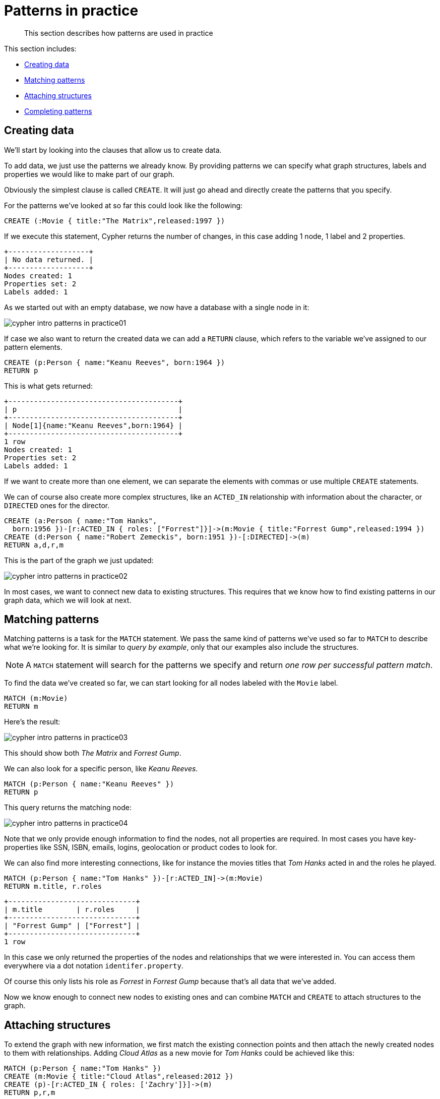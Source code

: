 :description: This section describes how patterns are used in practice
[[cypher-intro-patterns-in-practice]]
= Patterns in practice

[abstract]
--
This section describes how patterns are used in practice
--

This section includes:

* xref::/cypher-intro/patterns-in-practice.adoc#cypher-intro-patterns-in-practice-creating-data[Creating data]
* xref::/cypher-intro/patterns-in-practice.adoc#cypher-intro-patterns-in-practice-matching-patterns[Matching patterns]
* xref::/cypher-intro/patterns-in-practice.adoc#cypher-intro-patterns-in-practice-attaching-structures[Attaching structures]
* xref::/cypher-intro/patterns-in-practice.adoc#cypher-intro-patterns-in-practice-completing-patterns[Completing patterns]


[[cypher-intro-patterns-in-practice-creating-data]]
== Creating data


We'll start by looking into the clauses that allow us to create data.


To add data, we just use the patterns we already know.
By providing patterns we can specify what graph structures, labels and properties we would like to make part of our graph.


Obviously the simplest clause is called `CREATE`.
It will just go ahead and directly create the patterns that you specify.


For the patterns we've looked at so far this could look like the following:


[source,cypher, indent=0]
----
CREATE (:Movie { title:"The Matrix",released:1997 })
----




If we execute this statement, Cypher returns the number of changes, in this case adding 1 node, 1 label and 2 properties.


[queryresult]
----
+-------------------+
| No data returned. |
+-------------------+
Nodes created: 1
Properties set: 2
Labels added: 1
----

As we started out with an empty database, we now have a database with a single node in it:

image::cypher-intro-patterns-in-practice01.svg[role="middle"]

// ["dot", "cypher-intro-patterns-in-practice01.svg", "neoviz"]
// ----
//   N0 [
//     label = "{Movie|title = \'The Matrix\'\lreleased = 1997\l}"
//   ]
// ----

If case we also want to return the created data we can add a `RETURN` clause, which refers to the variable we've assigned to our pattern elements.


[source,cypher, indent=0]
----
CREATE (p:Person { name:"Keanu Reeves", born:1964 })
RETURN p
----

This is what gets returned:


[queryresult]
----
+----------------------------------------+
| p                                      |
+----------------------------------------+
| Node[1]{name:"Keanu Reeves",born:1964} |
+----------------------------------------+
1 row
Nodes created: 1
Properties set: 2
Labels added: 1
----


If we want to create more than one element, we can separate the elements with commas or use multiple `CREATE` statements.


We can of course also create more complex structures, like an `ACTED_IN` relationship with information about the character, or `DIRECTED` ones for the director.


[source,cypher, indent=0]
----
CREATE (a:Person { name:"Tom Hanks",
  born:1956 })-[r:ACTED_IN { roles: ["Forrest"]}]->(m:Movie { title:"Forrest Gump",released:1994 })
CREATE (d:Person { name:"Robert Zemeckis", born:1951 })-[:DIRECTED]->(m)
RETURN a,d,r,m
----

This is the part of the graph we just updated:

image::cypher-intro-patterns-in-practice02.svg[role="middle"]

// ["dot", "cypher-intro-patterns-in-practice02.svg", "neoviz"]
// ----
//   N2 [
//     label = "{Person|name = \'Tom Hanks\'\lborn = 1956\l}"
//   ]
//   N2 -> N3 [
//     color = "#2e3436"
//     fontcolor = "#2e3436"
//     label = "ACTED_IN\nroles = \[\'Forrest\'\]\l"
//   ]
//   N3 [
//     label = "{Movie|title = \'Forrest Gump\'\lreleased = 1994\l}"
//   ]
//   N4 -> N3 [
//     color = "#4e9a06"
//     fontcolor = "#4e9a06"
//     label = "DIRECTED\n"
//   ]
//   N4 [
//     label = "{Person|name = \'Robert Zemeckis\'\lborn = 1951\l}"
//   ]
// ----

In most cases, we want to connect new data to existing structures.
This requires that we know how to find existing patterns in our graph data, which we will look at next.


[[cypher-intro-patterns-in-practice-matching-patterns]]
== Matching patterns

Matching patterns is a task for the `MATCH` statement.
We pass the same kind of patterns we've used so far to `MATCH` to describe what we're looking for.
It is similar to _query by example_, only that our examples also include the structures.


NOTE: A `MATCH` statement will search for the patterns we specify and return _one row per successful pattern match_.


To find the data we've created so far, we can start looking for all nodes labeled with the `Movie` label.


[source,cypher, indent=0]
----
MATCH (m:Movie)
RETURN m
----

Here's the result:

image::cypher-intro-patterns-in-practice03.svg[role="middle"]

// ["dot", "cypher-intro-patterns-in-practice03.svg", "neoviz"]
// ----
//   N0 [
//     label = "{Movie|title = \'The Matrix\'\lreleased = 1997\l}"
//   ]
//   N1 [
//     label = "{Movie|title = \'Forrest Gump\'\lreleased = 1994\l}"
//   ]
// ----

This should show both _The Matrix_ and _Forrest Gump_.

We can also look for a specific person, like _Keanu Reeves_.

[source,cypher, indent=0]
----
MATCH (p:Person { name:"Keanu Reeves" })
RETURN p
----

This query returns the matching node:

image::cypher-intro-patterns-in-practice04.svg[role="middle"]

// ["dot", "cypher-intro-patterns-in-practice04.svg", "neoviz"]
// ----
//   N0 [
//     label = "{Person|name = \'Keanu Reeves\'\lborn = 1964\l}"
//   ]
// ----

Note that we only provide enough information to find the nodes, not all properties are required.
In most cases you have key-properties like SSN, ISBN, emails, logins, geolocation or product codes to look for.

We can also find more interesting connections, like for instance the movies titles that _Tom Hanks_ acted in and the roles he played.

[source,cypher, indent=0]
----
MATCH (p:Person { name:"Tom Hanks" })-[r:ACTED_IN]->(m:Movie)
RETURN m.title, r.roles
----

[queryresult]
----
+------------------------------+
| m.title        | r.roles     |
+------------------------------+
| "Forrest Gump" | ["Forrest"] |
+------------------------------+
1 row
----

In this case we only returned the properties of the nodes and relationships that we were interested in.
You can access them everywhere via a dot notation `identifer.property`.

Of course this only lists his role as _Forrest_ in _Forrest Gump_ because that's all data that we've added.

Now we know enough to connect new nodes to existing ones and can combine `MATCH` and `CREATE` to attach structures to the graph.


[[cypher-intro-patterns-in-practice-attaching-structures]]
== Attaching structures


To extend the graph with new information, we first match the existing connection points and then attach the newly created nodes to them with relationships.
Adding _Cloud Atlas_ as a new movie for _Tom Hanks_ could be achieved like this:


[source,cypher, indent=0]
----
MATCH (p:Person { name:"Tom Hanks" })
CREATE (m:Movie { title:"Cloud Atlas",released:2012 })
CREATE (p)-[r:ACTED_IN { roles: ['Zachry']}]->(m)
RETURN p,r,m
----




Here's what the structure looks like in the database:


image::cypher-intro-patterns-in-practice05.svg[role="middle"]

// ["dot", "cypher-intro-patterns-in-practice05.svg", "neoviz"]
// ----
//   N2 [
//     label = "{Person|name = \'Tom Hanks\'\lborn = 1956\l}"
//   ]
//   N2 -> N5 [
//     color = "#2e3436"
//     fontcolor = "#2e3436"
//     label = "ACTED_IN\nroles = \[\'Zachry\'\]\l"
//   ]
//   N5 [
//     label = "{Movie|title = \'Cloud Atlas\'\lreleased = 2012\l}"
//   ]
// ----

TIP: It is important to remember that we can assign variables to both nodes and relationships and use them later on, no matter if they were created or matched.

It is possible to attach both node and relationship in a single `CREATE` clause.
For readability it helps to split them up though.


[IMPORTANT]
A tricky aspect of the combination of `MATCH` and `CREATE` is that we get _one row per matched pattern_.
This causes subsequent `CREATE` statements to be executed once for each row.
In many cases this is what you want.
If that's not intended, please move the `CREATE` statement before the `MATCH`, or change the cardinality of the query with means discussed later or use the _get or create_ semantics of the next clause: `MERGE`.

// not sure about the last sentence above


[[cypher-intro-patterns-in-practice-completing-patterns]]
== Completing patterns


Whenever we get data from external systems or are not sure if certain information already exists in the graph, we want to be able to express a repeatable (idempotent) update operation.
In Cypher `MERGE` has this function.
It acts like a combination of `MATCH` _or_ `CREATE`, which checks for the existence of data first before creating it.
With `MERGE` you define a pattern to be found or created.
Usually, as with `MATCH` you only want to include the key property to look for in your core pattern.
`MERGE` allows you to provide additional properties you want to set `ON CREATE`.


If we wouldn't know if our graph already contained _Cloud Atlas_ we could merge it in again.


[source,cypher, indent=0]
----
MERGE (m:Movie { title:"Cloud Atlas" })
ON CREATE SET m.released = 2012
RETURN m
----




[queryresult]
----
+--------------------------------------------+
| m                                          |
+--------------------------------------------+
| Node[5]{title:"Cloud Atlas",released:2012} |
+--------------------------------------------+
1 row
----


We get a result in any both cases: either the data (potentially more than one row) that was already in the graph or a single, newly created `Movie` node.


[NOTE]
A `MERGE` clause without any previously assigned variables in it either matches the full pattern or creates the full pattern.
It never produces a partial mix of matching and creating within a pattern.
To achieve a partial match/create, make sure to use already defined variables for the parts that shouldn't be affected.


So foremost `MERGE` makes sure that you can't create duplicate information or structures, but it comes with the cost of needing to check for existing matches first.
Especially on large graphs it can be costly to scan a large set of labeled nodes for a certain property.
You can alleviate some of that by creating supporting indexes or constraints, which we'll discuss later.
But it's still not for free, so whenever you're sure to not create duplicate data use `CREATE` over `MERGE`.


[TIP]
`MERGE` can also assert that a relationship is only created once.
For that to work you _have to pass in_ both nodes from a previous pattern match.


[source,cypher, indent=0]
----
MATCH (m:Movie { title:"Cloud Atlas" })
MATCH (p:Person { name:"Tom Hanks" })
MERGE (p)-[r:ACTED_IN]->(m)
ON CREATE SET r.roles =['Zachry']
RETURN p,r,m
----

image::cypher-intro-patterns-in-practice06.svg[role="middle"]

// ["dot", "cypher-intro-patterns-in-practice06.svg", "neoviz"]
// ----
//   N2 [
//     label = "{Person|name = \'Tom Hanks\'\lborn = 1956\l}"
//   ]
//   N2 -> N5 [
//     color = "#2e3436"
//     fontcolor = "#2e3436"
//     label = "ACTED_IN\nroles = \[\'Zachry\'\]\l"
//   ]
//   N5 [
//     label = "{Movie|title = \'Cloud Atlas\'\lreleased = 2012\l}"
//   ]
// ----


In case the direction of a relationship is arbitrary, you can leave off the arrowhead.
`MERGE` will then check for the relationship in either direction, and create a new directed relationship if no matching relationship was found.


If you choose to pass in only one node from a preceding clause, `MERGE` offers an interesting functionality.
It will then only match within the direct neighborhood of the provided node for the given pattern, and, if not found create it.
This can come in very handy for creating for example tree structures.


[source,cypher, indent=0]
----
CREATE (y:Year { year:2014 })
MERGE (y)<-[:IN_YEAR]-(m10:Month { month:10 })
MERGE (y)<-[:IN_YEAR]-(m11:Month { month:11 })
RETURN y,m10,m11
----




This is the graph structure that gets created:


image::cypher-intro-patterns-in-practice07.svg[role="middle"]

// ["dot", "cypher-intro-patterns-in-practice07.svg", "neoviz"]
// ----
//   N6 [
//     label = "{Year|year = 2014\l}"
//   ]
//   N8 -> N6 [
//     color = "#2e3436"
//     fontcolor = "#2e3436"
//     label = "IN_YEAR\n"
//   ]
//   N7 -> N6 [
//     color = "#2e3436"
//     fontcolor = "#2e3436"
//     label = "IN_YEAR\n"
//   ]
//   N7 [
//     label = "{Month|month = 10\l}"
//   ]
//   N8 [
//     label = "{Month|month = 11\l}"
//   ]
// ----

Here there is no global search for the two `Month` nodes; they are only searched for in the context of the _2014_ `Year` node.


ifdef::backend-html,backend-html5,backend-xhtml11,backend-deckjs[]
++++
<p class="cypherdoc-console"></p>
++++
endif::[]
ifndef::backend-html,backend-html5,backend-xhtml11,backend-deckjs[]
++++
<simpara role="cypherdoc-console"></simpara>
++++
endif::[]
